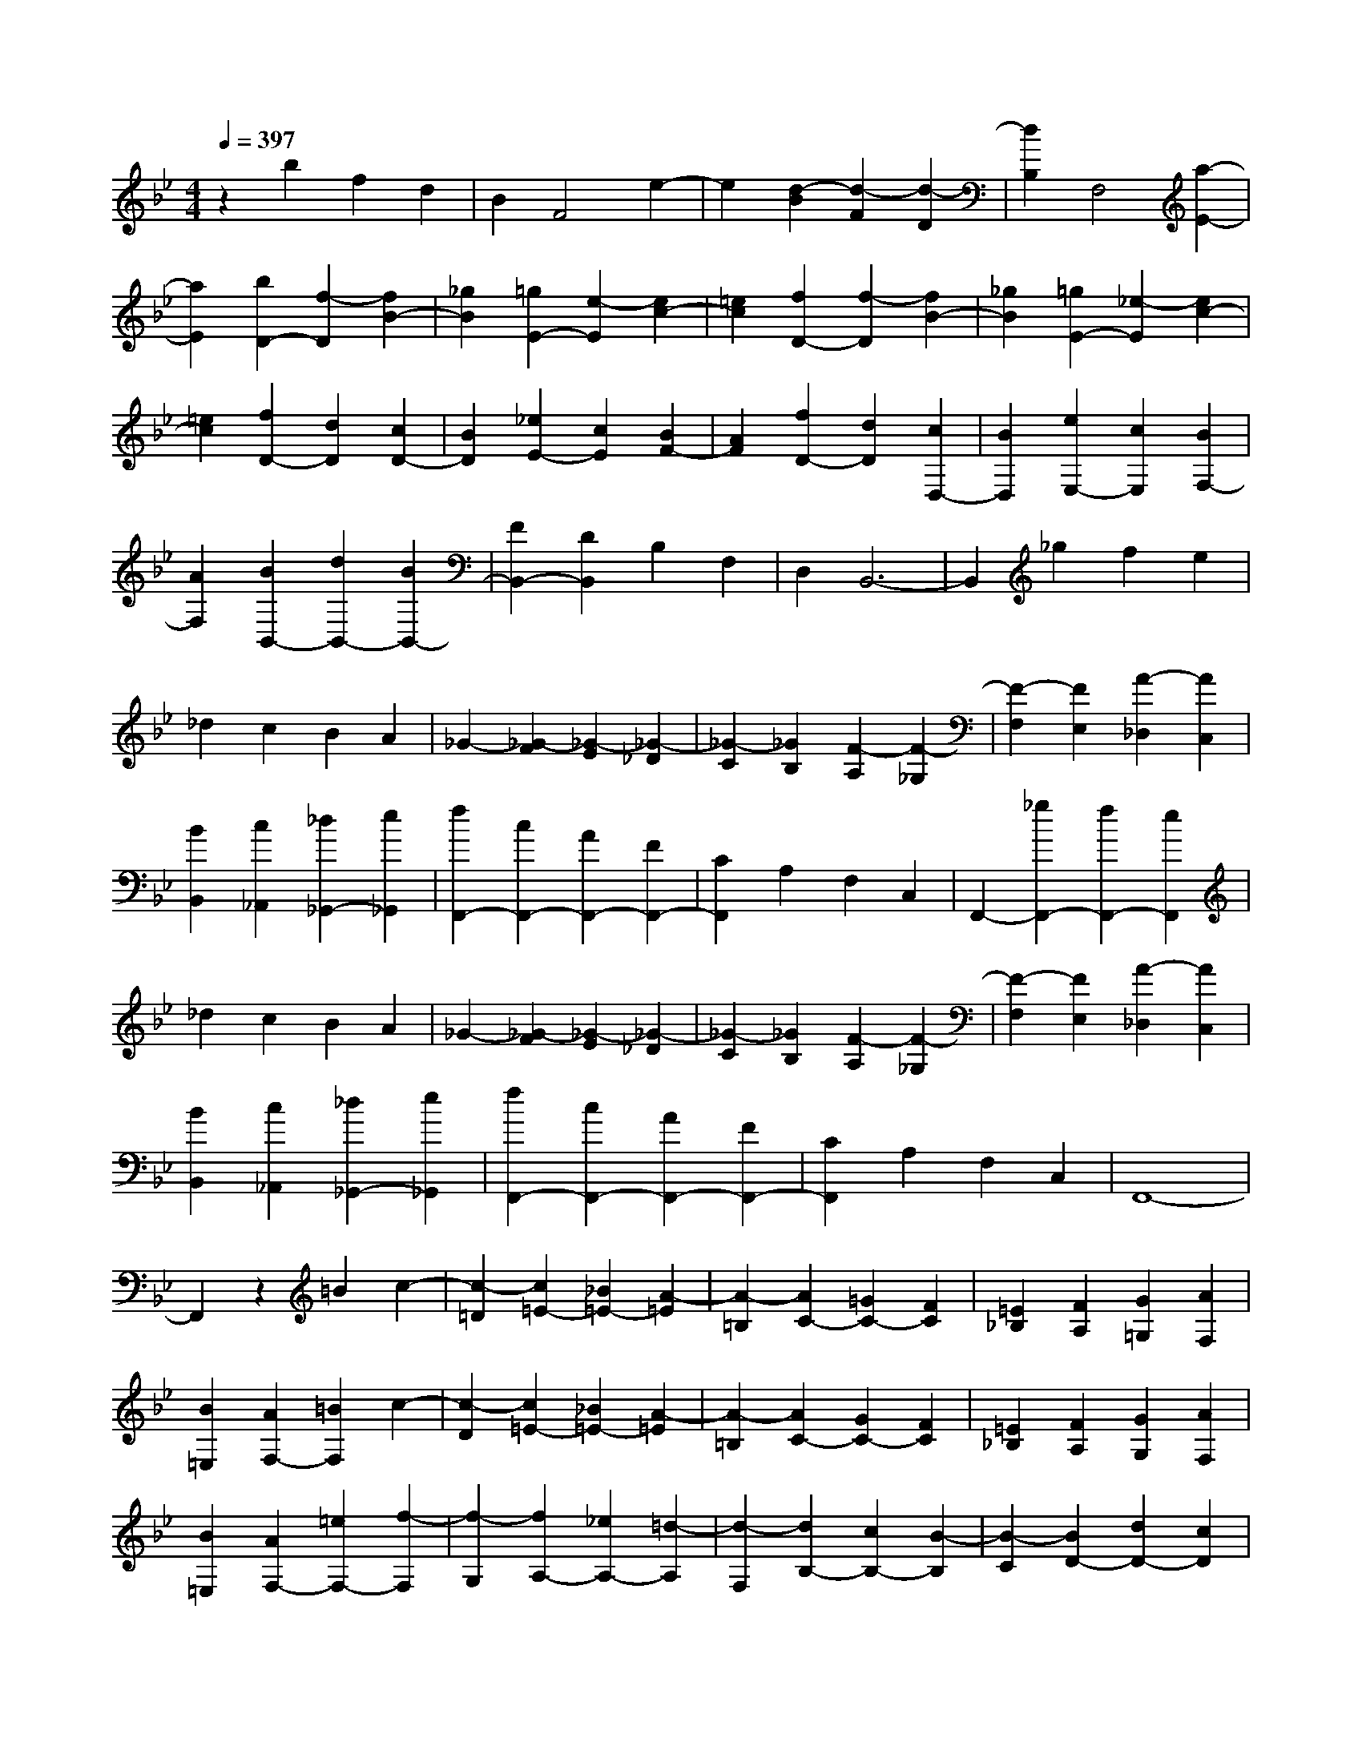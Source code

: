 % input file /home/ubuntu/MusicGeneratorQuin/training_data/scarlatti/K248.MID
X: 1
T: 
M: 4/4
L: 1/8
Q:1/4=397
K:Bb % 2 flats
%(C) John Sankey 1998
%%MIDI program 6
%%MIDI program 6
%%MIDI program 6
%%MIDI program 6
%%MIDI program 6
%%MIDI program 6
%%MIDI program 6
%%MIDI program 6
%%MIDI program 6
%%MIDI program 6
%%MIDI program 6
%%MIDI program 6
z2 b2 f2 d2|B2 F4 e2-|e2 [d2-B2] [d2-F2] [d2-D2]|[d2B,2] F,4 [a2-E2-]|
[a2E2] [b2D2-] [f2-D2] [f2B2-]|[_g2B2] [=g2E2-] [e2-E2] [e2c2-]|[=e2c2] [f2D2-] [f2-D2] [f2B2-]|[_g2B2] [=g2E2-] [_e2-E2] [e2c2-]|
[=e2c2] [f2D2-] [d2D2] [c2D2-]|[B2D2] [_e2E2-] [c2E2] [B2F2-]|[A2F2] [f2D2-] [d2D2] [c2D,2-]|[B2D,2] [e2E,2-] [c2E,2] [B2F,2-]|
[A2F,2] [B2B,,2-] [d2B,,2-] [B2B,,2-]|[F2B,,2-] [D2B,,2] B,2 F,2|D,2 B,,6-|B,,2 _g2 f2 e2|
_d2 c2 B2 A2|_G2- [_G2-F2] [_G2-E2] [_G2-_D2]|[_G2-C2] [_G2B,2] [F2-A,2] [F2-_G,2]|[F2-F,2] [F2E,2] [A2-_D,2] [A2C,2]|
[B2B,,2] [c2_A,,2] [_d2_G,,2-] [e2_G,,2]|[f2F,,2-] [c2F,,2-] [A2F,,2-] [F2F,,2-]|[C2F,,2] A,2 F,2 C,2|F,,2- [_g2F,,2-] [f2F,,2-] [e2F,,2]|
_d2 c2 B2 A2|_G2- [_G2-F2] [_G2-E2] [_G2-_D2]|[_G2-C2] [_G2B,2] [F2-A,2] [F2-_G,2]|[F2-F,2] [F2E,2] [A2-_D,2] [A2C,2]|
[B2B,,2] [c2_A,,2] [_d2_G,,2-] [e2_G,,2]|[f2F,,2-] [c2F,,2-] [A2F,,2-] [F2F,,2-]|[C2F,,2] A,2 F,2 C,2|F,,8-|
F,,2 z2 =B2 c2-|[c2-=D2] [c2=E2-] [_B2=E2-] [A2-=E2]|[A2-=B,2] [A2C2-] [=G2C2-] [F2C2]|[=E2_B,2] [F2A,2] [G2=G,2] [A2F,2]|
[B2=E,2] [A2F,2-] [=B2F,2] c2-|[c2-D2] [c2=E2-] [_B2=E2-] [A2-=E2]|[A2-=B,2] [A2C2-] [G2C2-] [F2C2]|[=E2_B,2] [F2A,2] [G2G,2] [A2F,2]|
[B2=E,2] [A2F,2-] [=e2F,2-] [f2-F,2]|[f2-G,2] [f2A,2-] [_e2A,2-] [=d2-A,2]|[d2-F,2] [d2B,2-] [c2B,2-] [B2-B,2]|[B2-C2] [B2D2-] [d2D2-] [c2D2]|
[B2=E2] [A2F2-F,2-] [=e2F2-F,2-] [f2-F2F,2]|[f2-G,2] [f2A,2-] [_e2A,2-] [d2-A,2]|[d2-F,2] [d2B,2-] [c2B,2-] [B2B,2]|[A2C2] [B2D2-] [d2D2-] [c2D2]|
[B2=E2] [A2F2-] [c2F2-] [B2F2-]|[A2F2] [G2B,2-] [F2B,2-] [=E2B,2-]|[D2B,2] [C2-C,2-] [C/2C,/2-]C,/2-[D/2-C,/2-][=E/2-D/2C,/2-] [=E/2C,/2-][FC,-][G/2-C,/2-]|[G/2C,/2-][AC,-][=BC,-][cC,-][dC,-][=eC,-][fC,-][=g/2-C,/2-][a/2-g/2C,/2-][a/2C,/2-]|
[bC,-][c'C,] a2- [a2-c2] [a2-A2]|[a2-c2] [a2-F2] [a2-A2] [a2-C2]|[a2-F2] [a2C,,2-] [c'2C,,2-] [=e2C,,2-]|[f2C,,2-] [g2C,,2-] [a2C,,2-] [b2C,,2-]|
[c'2C,,2] a2- [a2-c2] [a2-A2]|[a2-c2] [a2-F2] [a2-A2] [a2-C2]|[a2-F2] [a2C,,2-] [c'2C,,2-] [=e2C,,2-]|[f2C,,2-] [g2C,,2-] [a2C,,2-] [b2C,,2-]|
[c'2C,,2] [a2F,,2-] [d'2F,,2-] [c'2F,,2-]|[b2F,,2-] [a2F,,2] g2 [f2A,2-]|[=e2A,2] [=e2B,2-] [d2B,2-] [c2B,2-B,,2-]|[_B2B,2B,,2] [A2C2-] [G2C2-] [F2C2-C,2-]|
[=E2-C2C,2] =E/2[f4_A4-F,4][_e3/2-_A3/2-F,3/2-]|[e2-_A2-F,2-] [e/2_A/2-F,/2][_d4_A4-F,4][c3/2-_A3/2-F,3/2-]|[c2-_A2F,2-] [c/2F,/2][B4=E4C4B,4F,4][_A3/2-=E3/2-C3/2-B,3/2-F,3/2-]|[_A2-=E2-C2-B,2-F,2-] [_A/2-=E/2C/2B,/2F,/2][_A4=E4C4B,4F,4][G3/2-=E3/2-C3/2-B,3/2-F,3/2-]|
[G2-=E2-C2-B,2-F,2-] [G/2=E/2C/2B,/2F,/2][_A4-F4F,4][_A3/2-_E3/2-F,3/2-]|[_A2-E2-F,2-] [_A/2-E/2F,/2][_A2_D2-F,2-][_D2F,2][f3/2-_A3/2-C3/2-F,3/2-]|[f2-_A2-C2-F,2-] [f/2_A/2C/2F,/2][f4-_A4-B,4F,4][f3/2-_A3/2-_D3/2-F,3/2-]|[f2-_A2-_D2-F,2-] [f/2_A/2_D/2F,/2][=e4G4C4F,4][g3/2-B3/2-B,3/2-F,3/2-]|
[g2-B2-B,2-F,2-] [g/2B/2B,/2F,/2][f4_A4-_A,4-F,4][_e3/2-_A3/2-_A,3/2-F,3/2-]|[e2-_A2-_A,2-F,2-] [e/2_A/2-_A,/2F,/2][_d4_A4-F,4][c3/2-_A3/2-F,3/2-]|[c2-_A2F,2-] [c/2F,/2][B4=E4C4B,4F,4][_A3/2-=E3/2-C3/2-B,3/2-F,3/2-]|[_A2-=E2-C2-B,2-F,2-] [_A/2-=E/2C/2B,/2F,/2][_A4=E4C4B,4F,4][G3/2-=E3/2-C3/2-B,3/2-F,3/2-]|
[G2-=E2-C2-B,2-F,2-] [G/2=E/2C/2B,/2F,/2][_A4-F4F,4][_A3/2-_E3/2-F,3/2-]|[_A2-E2-F,2-] [_A/2-E/2F,/2][_A4_D4F,4][f3/2-_A3/2-C3/2-F,3/2-]|[f2-_A2-C2-F,2-] [f/2_A/2C/2F,/2][f4-_A4-B,4F,4][f3/2-_A3/2-_D3/2-F,3/2-]|[f2-_A2-_D2-F,2-] [f/2_A/2_D/2F,/2][=e4G4C4F,4][g3/2-B3/2-B,3/2-F,3/2-]|
[g2-B2-B,2-F,2-] [g/2B/2B,/2F,/2][f2_A2-_A,2-F,2-][_e2_A2-_A,2-F,2-][_d3/2-_A3/2-_A,3/2-F,3/2-]|[_d/2_A/2-_A,/2-F,/2-][c2_A2_A,2F,2][B2F,2-][_A2F,2-][B3/2-F,3/2-]|[B/2F,/2-][c2F,2][_d2B,2-][c2B,2-][B3/2-B,3/2-]|[B/2B,/2-][_A2B,2-][G2B,2-B,,2-][F2B,2B,,2-][=E3/2-B,,3/2-]|
[=E/2B,,/2-][=D2B,,2][C2-C,2-][C/2C,/2-][DC,-] [=EC,-][FC,-]|[GC,-][=AC,-] [=BC,-][cC,-] [=dC,-][=eC,-] [fC,-][gC,-]|[aC,-][bC,] c'a2-[a2-c2][a-A-]|[a-A][a2-c2][a2-F2][a2-A2][a-C-]|
[a-C][a2-F2][a2C,,2-][c'2C,,2-][=e-C,,-]|[=eC,,-][f2C,,2-][g2C,,2-][a2C,,2-][b-C,,-]|[bC,,-][c'2C,,2]a2-[a2-c2][a-A-]|[a-A][a2-c2][a2-F2][a2-A2][a-C-]|
[a-C][a2-F2][a2C,,2-][c'2C,,2-][=e-C,,-]|[=eC,,-][f2C,,2-][g2C,,2-][a2C,,2-][b-C,,-]|[bC,,-][c'2C,,2][a2F,,2-][d'2F,,2-][c'-F,,-]|[c'F,,-][b2F,,2-][a2F,,2]g2[f-=A,-]|
[fA,-][=e2A,2][=e2B,2-][d2B,2-][c-B,-B,,-]|[cB,-B,,-][_B2B,2B,,2][A2C2-][G2C2-][F-C-C,-]|[FC-C,-][=E2C2C,2]z/2F,2B,2[d'/2-b/2-d/2-D/2-]|[d'3/2-b3/2-d3/2-D3/2][d'2-b2-d2-B,2][d'2-b2-d2-=E,2][d'2b2d2B,2][d'/2-b/2-=e/2-C/2-]|
[d'3/2-b3/2-=e3/2-C3/2][d'2-b2-=e2-B,2][d'2-b2-=e2-F,2][d'2b2=e2B,2][d'/2-b/2-f/2-D/2-]|[d'3/2-b3/2-f3/2-D3/2][d'2-b2-f2-B,2][d'2-b2-f2-=E,2][d'2b2f2B,2][d'/2-b/2-g/2-C/2-]|[d'3/2-b3/2-g3/2-C3/2][d'2b2g2B,2]F,2-[c'2a2F,2][b/2-g/2-B,/2-]|[b3/2g3/2B,3/2-][a2f2B,2][c'2g2-C2-][b2g2C2][a/2-f/2-C,/2-]|
[a3/2f3/2C,3/2-][g2=e2C,2]F,2B,2[d'/2-b/2-d/2-D/2-]|[d'3/2-b3/2-d3/2-D3/2][d'2-b2-d2-B,2][d'2-b2-d2-=E,2][d'2b2d2B,2][d'/2-b/2-=e/2-C/2-]|[d'3/2-b3/2-=e3/2-C3/2][d'2-b2-=e2-B,2][d'2-b2-=e2-F,2][d'2b2=e2B,2][d'/2-b/2-f/2-D/2-]|[d'3/2-b3/2-f3/2-D3/2][d'2-b2-f2-B,2][d'2-b2-f2-=E,2][d'2b2f2B,2][d'/2-b/2-g/2-C/2-]|
[d'3/2-b3/2-g3/2-C3/2][d'2b2g2B,2]F,2-[c'2a2F,2][b/2-g/2-B,/2-]|[b3/2g3/2B,3/2-][a2f2B,2][c'2g2-C2-][b2g2C2][a/2-f/2-C,/2-]|[a3/2f3/2C,3/2-][g2=e2C,2][g2F,,2-][f2F,,2][=e/2-F,/2-]|[=e3/2F,3/2-][d2F,2][c2=E,2-][B2=E,2][A/2-C,/2-]|
[A3/2C,3/2-][G2C,2][A2F,2-][B2F,2][c/2-B,,/2-]|[c3/2B,,3/2-][F2B,,2][A2C,2-][G2C,2][F/2-C,,/2-]|[F3/2C,,3/2-][=E2C,,2][=E4-F,4-F,,4-][=E/2-F,/2-F,,/2-]|[=E3-F,3-F,,3-][=E/2F,/2-F,,/2-][F4-F,4-F,,4-][F/2-F,/2-F,,/2-]|
[F3-F,3-F,,3-][F/2-F,/2F,,/2][F2C2-_A,2-F,2-][c2C2_A,2F,2][_A/2-C/2-_A,/2-F,/2-]|[_A3/2C3/2-_A,3/2-F,3/2-][B2C2_A,2F,2][c2C2-_A,2-F,2-][_A2C2_A,2F,2][G/2-C/2-_A,/2-F,/2-]|[G3/2C3/2-_A,3/2-F,3/2-][F2C2_A,2F,2][C2-B,2-G,2-][_d2C2B,2G,2][B/2-C/2-B,/2-G,/2-]|[B3/2C3/2-B,3/2-G,3/2-][c2C2B,2G,2][_d2C2-B,2-G,2-][B2C2B,2G,2][_A/2-C/2-B,/2-G,/2-]|
[_A3/2C3/2-B,3/2-G,3/2-][G2C2B,2G,2][C2-_A,2-F,2-][c2C2_A,2F,2][_A/2-C/2-_A,/2-F,/2-]|[_A3/2C3/2-_A,3/2-F,3/2-][B2C2_A,2F,2][c2C2-_A,2-F,2-][_A2C2_A,2F,2][G/2-C/2-_A,/2-F,/2-]|[G3/2C3/2-_A,3/2-F,3/2-][F2-C2_A,2F,2][F2=E2-C2-B,2-F,2-][f2=E2C2B,2F,2][=e/2-=E/2-C/2-B,/2-F,/2-]|[=e3/2=E3/2-C3/2-B,3/2-F,3/2-][f2=E2C2B,2F,2][g2=E2-C2-B,2-F,2-][_d2=E2C2B,2F,2][c/2-=E/2-C/2-B,/2-F,/2-]|
[c3/2=E3/2-C3/2-B,3/2-F,3/2-][B2=E2C2B,2F,2][C2-_A,2-F,2-][c2C2_A,2F,2][_A/2-C/2-_A,/2-F,/2-]|[_A3/2C3/2-_A,3/2-F,3/2-][B2C2_A,2F,2][c2C2-_A,2-F,2-][_A2C2_A,2F,2][G/2-C/2-_A,/2-F,/2-]|[G3/2C3/2-_A,3/2-F,3/2-][F2-C2_A,2F,2][F2_A,2-F,2-_D,2-][f2_A,2F,2_D,2][_d/2-_A,/2-F,/2-_D,/2-]|[_d3/2_A,3/2-F,3/2-_D,3/2-][_e2_A,2F,2_D,2][f2_A,2-F,2-_D,2-][_d2_A,2F,2_D,2][c/2-_A,/2-F,/2-_D,/2-]|
[c3/2_A,3/2-F,3/2-_D,3/2-][B2_A,2F,2_D,2][_A,2-_E,2-C,2-][_a2_A,2E,2C,2][c'/2-_A,/2-E,/2-C,/2-]|[c'3/2_A,3/2-E,3/2-C,3/2-][b2_A,2E,2C,2][_a2_A,2-E,2-C,2-][g2_A,2E,2C,2][g/2-_A,/2-E,/2-C,/2-]|[g3/2_A,3/2-E,3/2-C,3/2-][_a2-_A,2E,2C,2][_a2_A,2-F,2-_D,2-][f2_A,2F,2_D,2][_d/2-_A,/2-F,/2-_D,/2-]|[_d3/2_A,3/2-F,3/2-_D,3/2-][e2_A,2F,2_D,2][f2_A,2-F,2-_D,2-][_d2_A,2F,2_D,2][c/2-_A,/2-F,/2-_D,/2-]|
[c3/2_A,3/2-F,3/2-_D,3/2-][B2_A,2F,2_D,2][_A,2-E,2-C,2-][_a2_A,2E,2C,2][c'/2-_A,/2-E,/2-C,/2-]|[c'3/2_A,3/2-E,3/2-C,3/2-][b2_A,2E,2C,2][_a2_A,2-E,2-C,2-][g2_A,2E,2C,2][g/2-_A,/2-E,/2-C,/2-]|[g3/2_A,3/2-E,3/2-C,3/2-][_a2-_A,2E,2C,2][_a2_A,2-_D,2-][_a2_A,2_D,2][g/2-_A,/2-_D,/2-]|[g3/2_A,3/2-_D,3/2-][f2_A,2_D,2][e2_A,2-E,2-][_d2_A,2E,2][c/2-G,/2-E,/2-]|
[c3/2G,3/2-E,3/2-][B2G,2E,2][c2_A,2-C,2-][_a2_A,2C,2][g/2-_A,/2-_D,/2-]|[g3/2_A,3/2-_D,3/2-][f2_A,2_D,2][e2_A,2-E,2-][_d2_A,2E,2][c/2-G,/2-E,/2-]|[c3/2G,3/2-E,3/2-][B2G,2E,2][c2_A,2-][=d2_A,2-][e/2-_A,/2-]|[e3/2-_A,3/2][e2-F2][e2G2-][_d2G2-][c/2-G/2-]|
[c3/2-G3/2][c2-D2][c2_E2-][B2E2-][_A/2-E/2-]|[_A3/2E3/2][G2_D2][_A2C2][B2B,2][c/2-_A,/2-]|[c3/2_A,3/2][_d2G,2][c2_A,2-][=d2_A,2-][e/2-_A,/2-]|[e3/2-_A,3/2][e2-F2][e2G2-][_d2G2-][c/2-G/2-]|
[c3/2-G3/2][c2-=D2][c2E2-][B2E2-][_A/2-E/2-]|[_A3/2E3/2][G2_D2][_A2C2][B2B,2][c/2-_A,/2-]|[c3/2_A,3/2][_d2G,2][c2E2-C2-_A,2-][e2E2C2_A,2][e/2-E/2-C/2-_A,/2-]|[e3/2E3/2-C3/2-_A,3/2-][e2E2C2_A,2][e2E2-C2-_A,2-][e2E2C2_A,2][e/2-E/2-C/2-_A,/2-]|
[e3/2E3/2-C3/2-_A,3/2-][e2E2C2_A,2][g2E2-B,2-G,2-][e2E2B,2G,2][e/2-E/2-B,/2-G,/2-]|[e3/2E3/2-B,3/2-G,3/2-][e2E2B,2G,2][e2E2-B,2-G,2-][e2E2B,2G,2][e/2-E/2-B,/2-G,/2-]|[e3/2E3/2-B,3/2-G,3/2-][e2E2B,2G,2][c2E2-C2-_A,2-][e2E2C2_A,2][e/2-E/2-C/2-_A,/2-]|[e3/2E3/2-C3/2-_A,3/2-][e2E2C2_A,2][e2E2-C2-_A,2-][e2E2C2_A,2][e/2-E/2-C/2-_A,/2-]|
[e3/2E3/2-C3/2-_A,3/2-][e2E2C2_A,2][g2E2-B,2-G,2-][e2E2B,2G,2][e/2-E/2-B,/2-G,/2-]|[e3/2E3/2-B,3/2-G,3/2-][e2E2B,2G,2][e2E2-B,2-G,2-][e2E2B,2G,2][e/2-E/2-B,/2-G,/2-]|[e3/2E3/2-B,3/2-G,3/2-][e2E2B,2G,2][c2E2-C2-_A,2-][e2E2C2_A,2][e/2-E/2-C/2-_A,/2-]|[e3/2E3/2-C3/2-_A,3/2-][e2E2C2_A,2][g2E2-B,2-G,2-][e2E2B,2G,2][e/2-E/2-B,/2-G,/2-]|
[e3/2E3/2-B,3/2-G,3/2-][e2E2B,2G,2][e2E2-C2-_A,2-][e2E2C2_A,2][e/2-E/2-C/2-_A,/2-]|[e3/2E3/2-C3/2-_A,3/2-][e2E2C2_A,2][e2E2-C2-_A,2-][e2E2C2_A,2][e/2-E/2-C/2-_A,/2-]|[e3/2E3/2-C3/2-_A,3/2-][e2E2C2_A,2][e2E2-B,2-_G,2-][e2E2B,2_G,2][e/2-E/2-B,/2-_G,/2-]|[e3/2E3/2-B,3/2-_G,3/2-][e2E2B,2_G,2][e2E2-B,2-_G,2-][e2E2B,2_G,2][e/2-E/2-B,/2-_G,/2-]|
[e3/2E3/2-B,3/2-_G,3/2-][e2E2B,2_G,2][e2E2-=A,2-F,2-][e2E2A,2F,2][e/2-E/2-A,/2-F,/2-]|[e3/2E3/2-A,3/2-F,3/2-][e2E2A,2F,2][e2E2-B,2-_G,2-][e2E2B,2_G,2][e/2-E/2-B,/2-_G,/2-]|[e3/2E3/2-B,3/2-_G,3/2-][e2E2B,2_G,2][e2E2-A,2-F,2-][e2E2A,2F,2][e/2-E/2-A,/2-F,/2-]|[e3/2E3/2-A,3/2-F,3/2-][e2E2A,2F,2][e2E2-A,2-F,2-][e2E2A,2F,2][e/2-E/2-=B,/2-F,/2-]|
[e3/2E3/2-=B,3/2-F,3/2-][e2E2=B,2F,2][e2E2-C2-_G,2-][e2E2C2_G,2][e/2-E/2-C/2-_G,/2-]|[e3/2E3/2-C3/2-_G,3/2-][e2E2C2_G,2][e2E2-C2-_G,2-][e2E2C2_G,2][e/2-E/2-C/2-_G,/2-]|[e3/2E3/2-C3/2-_G,3/2-][e2E2C2_G,2][e2E2-C2-=G,2-][e2E2C2G,2][e/2-E/2-C/2-G,/2-]|[e3/2E3/2-C3/2-G,3/2-][e2E2C2G,2][e2E2-_D2-G,2-][e2E2_D2G,2][e/2-E/2-_D/2-G,/2-]|
[e3/2E3/2-_D3/2-G,3/2-][e2E2_D2G,2][e2E2-C2-_A,2-][e2E2C2_A,2][e/2-E/2-C/2-_A,/2-]|[e3/2E3/2-C3/2-_A,3/2-][e2E2C2_A,2][e2E2-_D2-G,2-][e2E2_D2G,2][e/2-E/2-_D/2-G,/2-]|[e3/2E3/2-_D3/2-G,3/2-][e2E2_D2G,2][e2E2-C2-_A,2-][e2E2C2_A,2][e/2-E/2-C/2-_A,/2-]|[e3/2E3/2-C3/2-_A,3/2-][e2E2C2_A,2][e2E2-C2-_A,2-][e2E2C2_A,2][e/2-E/2-C/2-_A,/2-]|
[e3/2E3/2-C3/2-_A,3/2-][e2E2C2_A,2][e2_G2-E2-=A,2-][e2_G2E2A,2][e/2-_G/2-E/2-A,/2-]|[e3/2_G3/2-E3/2-A,3/2-][e2_G2E2A,2][e2_G2-E2-A,2-][e2_G2E2A,2][e/2-_G/2-E/2-A,/2-]|[e3/2_G3/2-E3/2-A,3/2-][e2_G2E2A,2][e2F2-E2-_B,2-][e2F2E2B,2][e/2-F/2-E/2-B,/2-]|[e3/2F3/2-E3/2-B,3/2-][e2F2E2B,2][e2_G2-E2-A,2-][e2_G2E2A,2][e/2-_G/2-E/2-A,/2-]|
[e3/2_G3/2-E3/2-A,3/2-][e2_G2E2A,2][e2F2-E2-B,2-][e2F2E2B,2][e/2-F/2-E/2-B,/2-]|[e3/2F3/2-E3/2-B,3/2-][e2F2E2B,2][f_G-E-A,-][e_G-E-A,-][f_G-E-A,-][e_GEA,][f/2-_G/2-E/2-A,/2-]|[f/2_G/2-E/2-A,/2-][e_G-E-A,-][=d_G-E-A,-][e_GEA,][eF-=D-B,-][dF-D-B,-][eF-D-B,-][dFDB,][e/2-F/2-D/2-B,/2-]|[e/2F/2-D/2-B,/2-][dF-D-B,-][cF-D-B,-][dFDB,][fE-B,-G,-][eE-B,-G,-][fE-B,-G,-][eEB,G,][f/2-E/2-B,/2-G,/2-]|
[f/2E/2-B,/2-G,/2-][eE-B,-G,-][dE-B,-G,-][eEB,G,][gB,-F,-=D,-][fB,-F,-D,-][gB,-F,-D,-][fB,F,D,][g/2-B,/2-F,/2-D,/2-]|[g/2B,/2-F,/2-D,/2-][fB,-F,-D,-][eB,-F,-D,-][fB,F,D,][=aB,-G,-E,-][gB,-G,-E,-][aB,-G,-E,-][gB,G,E,][a/2-B,/2-G,/2-E,/2-]|[a/2B,/2-G,/2-E,/2-][gB,-G,-E,-][fB,-G,-E,-][gB,G,E,][bC-F,-][aC-F,-][bC-F,-][aCF,][b/2-C/2-F,/2-]|[b/2C/2-F,/2-][aC-F,-][gC-F,-][aCF,][b2B,2-D,2-][a2B,2D,2][g/2-B,/2-D,/2-]|
[g3/2B,3/2-D,3/2-][f2B,2D,2][g2B,2-E,2-][f2B,2-E,2-][e/2-B,/2-E,/2-]|[e3/2B,3/2-E,3/2-][d2B,2E,2][c2B,2-E,2-][B2B,2-E,2-][=A/2-B,/2-E,/2-]|[A3/2B,3/2-E,3/2-][=G2B,2E,2][F2F,2-][G2F,2-][A/2-F,/2-]|[A3/2F,3/2-][B2F,2-][c2F,2-F,,2-][d2F,2F,,2-][e/2-F,,/2-]|
[e3/2F,,3/2-][f2F,,2]d2-[d2-B,2][d/2-D/2-]|[d3/2-D3/2][d2F2][d'2-b2-B2][d'2-b2-F2][d'/2-b/2-D/2-]|[d'3/2-b3/2-D3/2][d'2-b2-B,2][d'2b2F,,2-][c2F,,2-][A/2-F,,/2-]|[A3/2F,,3/2-][B2F,,2-][c2F,,2-][d2F,,2-][e/2-F,,/2-]|
[e3/2F,,3/2-][f2F,,2]d2-[d2-B,2][d/2-D/2-]|[d3/2-D3/2][d2F2][d'2-b2-B2][d'2-b2-F2][d'/2-b/2-D/2-]|[d'3/2-b3/2-D3/2][d'2-b2-B,2][d'2b2F,,2-][c2F,,2-][A/2-F,,/2-]|[A3/2F,,3/2-][B2F,,2-][c2F,,2-][d2F,,2-][e/2-F,,/2-]|
[e3/2F,,3/2-][f2F,,2][d2B,2-][g2B,2][f/2-E,/2-]|[f3/2E,3/2-][e2E,2][d2F,2-][c2F,2-][B/2-F,/2-F,,/2-]|[B3/2F,3/2-F,,3/2-][A3/2F,3/2F,,3/2-]F,,/2z/2 [b4_d4-B,4]|[_a4_d4-B,4] [_g4_d4-B,4]|
[f3-_d3-B,3-][f/2-_d/2B,/2-][f/2B,/2] [e4A4F4E4B,4]|[_d4-A4F4E4B,4] [_d4A4F4E4B,4]|[c4A4F4E4B,4] [_d4-B4B,4]|[_d4-_A4B,4] [_d4_G4B,4]|
[b4_d4F4B,4] [b4-_d4-E4B,4]|[b4_d4_G4B,4] [=a4c4F4B,4]|[c'4e4E4B,4] [b4_d4-_D4-B,4]|[_a4_d4-_D4B,4] [_g4_d4-B,4]|
[f3-_d3-B,3-][f/2-_d/2B,/2-][f/2B,/2] [e4=A4F4E4B,4]|[_d4-A4F4E4B,4] [_d4A4F4E4B,4]|[c4A4F4E4B,4] [_d4-B4B,4]|[_d4-_A4B,4] [_d4_G4B,4]|
[b4_d4F4B,4] [b4-_d4-E4B,4]|[b4_d4_G4B,4] [=a4c4F4B,4]|[c'4e4E4B,4] [b2_d2-B,2-] [_a2_d2-B,2-]|[_g2_d2-B,2-] [f2_d2B,2-] [e2B,2-B,,2-] [_d2B,2-B,,2-]|
[e2B,2-B,,2-] [f2B,2B,,2] [_g2E2-] [f2E2-]|[e2E2-] [_d2E2-] [c2E2-E,2-] [B2E2-E,2-]|[=A2E2-E,2-] [=G2E2E,2] [F2F,2-] [G2F,2-]|[A2F,2-] [B2F,2-] [c2F,2-] [=d2F,2-]|
[e2F,2-] [f2F,2] d2- [d2-B,2]|[d2-=D2] [d2F2] [d'2-b2-B2] [d'2-b2-F2]|[d'2-b2-D2] [d'2b2B,2] F,,2- [c2F,,2-]|[A2F,,2-] [B2F,,2-] [c2F,,2-] [d2F,,2-]|
[e2F,,2-] [f2F,,2] d2- [d2-B,2]|[d2-D2] [d2F2] [d'2-b2-B2] [d'2-b2-F2]|[d'2-b2-D2] [d'2b2B,2] F,,2- [c2F,,2-]|[A2F,,2-] [B2F,,2-] [c2F,,2-] [d2F,,2-]|
[e2F,,2-] [f2F,,2] [d2B,2-] [=g2B,2]|[f2E,2-] [e2E,2] [d2F,2-] [c2F,2-]|[B2F,2-F,,2-] [A2F,2F,,2] z/2B,,2E,3/2-|E,/2[g2-e2-G2-G,2][g2-e2-G2-E,2][g2-e2-G2-=A,,2][g3/2-e3/2-G3/2-E,3/2-]|
[g/2e/2G/2E,/2][g2-e2-A2-F,2][g2-e2-A2-E,2][g2-e2-A2-B,,2][g3/2-e3/2-A3/2-E,3/2-]|[g/2e/2A/2E,/2][g2-e2-B2-G,2][g2-e2-B2-E,2][g2-e2-B2-A,,2][g3/2-e3/2-B3/2-E,3/2-]|[g/2e/2B/2E,/2][g2-e2-c2-F,2][g2e2c2E,2]B,,2-[f3/2-d3/2-B,,3/2-]|[f/2d/2B,,/2][e2c2E,2-][d2B2E,2][f2c2-F,2-][e3/2-c3/2-F,3/2-]|
[e/2c/2F,/2-][d2B2F,2-F,,2-][c2A2F,2F,,2]B,,2E,3/2-|E,/2[g2-e2-G2-G,2][g2-e2-G2-E,2][g2e2G2A,,2]E,3/2-|E,/2[g2-e2-A2-F,2][g2-e2-A2-E,2][g2e2A2B,,2]E,3/2-|E,/2[g2-e2-B2-G,2][g2-e2-B2-E,2][g2e2B2A,,2]E,3/2-|
E,/2[g2-e2-c2-F,2][g2e2c2E,2]B,,2-[f3/2-d3/2-B,,3/2-]|[f/2d/2B,,/2][e2c2E,2-][d2B2E,2][f2c2-F,2-][e3/2-c3/2-F,3/2-]|[e/2c/2F,/2-][d2B2F,2-F,,2-][c2A2F,2F,,2]z/2B,,3-|B,,[c'B,-] [bB,-][=aB,-] [bB,][c'2C2-][g-C-]|
[gC][f2A,2-][e2A,2][d2B,2-][e-B,-]|[eB,][f2E,2-][B2E,2][d2F,2-][c-F,-]|[cF,-][B2F,2-F,,2-][A2F,2F,,2][A2B,,2-][B-B,,-]|[BB,,-][A2B,,2-][G2B,,2][F2A,,2-]A,,/2-[E/2-A,,/2-]|
[E-A,,]E/2[D2F,,2-][C2F,,2][D2B,,2-][E/2-B,,/2-]|[E3/2B,,3/2][F2E,,2-][B,2E,,2][D2F,,2-][C/2-F,,/2-]|[C3/2F,,3/2-][B,2F,2-F,,2-][A,2-F,2F,,2]A,/2 [B,2-B,,2-]|[B,8-B,,8-]|
[B,8-B,,8-]|[B,8-B,,8-]|[B,4-B,,4-] [B,/2B,,/2]
